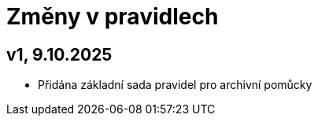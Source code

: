 [[AP2023_novezmeny]]
= Změny v pravidlech

== v1, 9.10.2025

* Přidána základní sada pravidel pro archivní pomůcky
